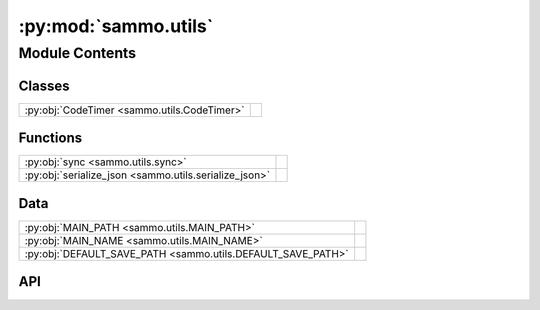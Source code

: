:py:mod:`sammo.utils`
=====================

.. py:module:: sammo.utils

.. autodoc2-docstring:: sammo.utils
   :allowtitles:

Module Contents
---------------

Classes
~~~~~~~

.. list-table::
   :class: autosummary longtable
   :align: left

   * - :py:obj:`CodeTimer <sammo.utils.CodeTimer>`
     - .. autodoc2-docstring:: sammo.utils.CodeTimer
          :summary:

Functions
~~~~~~~~~

.. list-table::
   :class: autosummary longtable
   :align: left

   * - :py:obj:`sync <sammo.utils.sync>`
     - .. autodoc2-docstring:: sammo.utils.sync
          :summary:
   * - :py:obj:`serialize_json <sammo.utils.serialize_json>`
     - .. autodoc2-docstring:: sammo.utils.serialize_json
          :summary:

Data
~~~~

.. list-table::
   :class: autosummary longtable
   :align: left

   * - :py:obj:`MAIN_PATH <sammo.utils.MAIN_PATH>`
     - .. autodoc2-docstring:: sammo.utils.MAIN_PATH
          :summary:
   * - :py:obj:`MAIN_NAME <sammo.utils.MAIN_NAME>`
     - .. autodoc2-docstring:: sammo.utils.MAIN_NAME
          :summary:
   * - :py:obj:`DEFAULT_SAVE_PATH <sammo.utils.DEFAULT_SAVE_PATH>`
     - .. autodoc2-docstring:: sammo.utils.DEFAULT_SAVE_PATH
          :summary:

API
~~~

.. py:class:: CodeTimer()
   :canonical: sammo.utils.CodeTimer

   .. autodoc2-docstring:: sammo.utils.CodeTimer

   .. rubric:: Initialization

   .. autodoc2-docstring:: sammo.utils.CodeTimer.__init__

   .. py:property:: interval
      :canonical: sammo.utils.CodeTimer.interval
      :type: float

      .. autodoc2-docstring:: sammo.utils.CodeTimer.interval

.. py:data:: MAIN_PATH
   :canonical: sammo.utils.MAIN_PATH
   :value: None

   .. autodoc2-docstring:: sammo.utils.MAIN_PATH

.. py:data:: MAIN_NAME
   :canonical: sammo.utils.MAIN_NAME
   :value: None

   .. autodoc2-docstring:: sammo.utils.MAIN_NAME

.. py:data:: DEFAULT_SAVE_PATH
   :canonical: sammo.utils.DEFAULT_SAVE_PATH
   :value: None

   .. autodoc2-docstring:: sammo.utils.DEFAULT_SAVE_PATH

.. py:function:: sync(f: collections.abc.Coroutine)
   :canonical: sammo.utils.sync

   .. autodoc2-docstring:: sammo.utils.sync

.. py:function:: serialize_json(key) -> bytes
   :canonical: sammo.utils.serialize_json

   .. autodoc2-docstring:: sammo.utils.serialize_json
